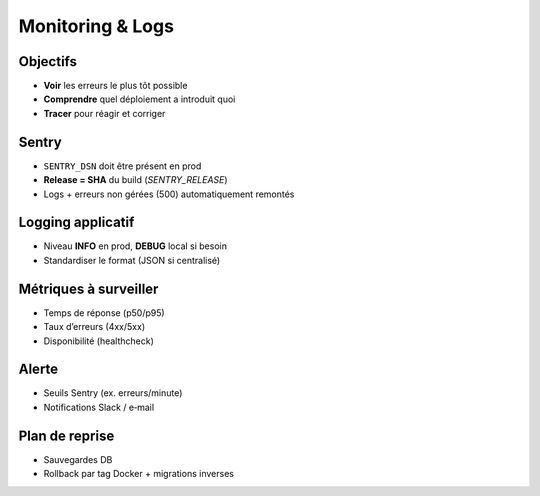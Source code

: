 Monitoring & Logs
=================

Objectifs
---------

- **Voir** les erreurs le plus tôt possible
- **Comprendre** quel déploiement a introduit quoi
- **Tracer** pour réagir et corriger

Sentry
------

- ``SENTRY_DSN`` doit être présent en prod
- **Release = SHA** du build (`SENTRY_RELEASE`)
- Logs + erreurs non gérées (500) automatiquement remontés

Logging applicatif
------------------

- Niveau **INFO** en prod, **DEBUG** local si besoin
- Standardiser le format (JSON si centralisé)

Métriques à surveiller
----------------------

- Temps de réponse (p50/p95)
- Taux d’erreurs (4xx/5xx)
- Disponibilité (healthcheck)

Alerte
------

- Seuils Sentry (ex. erreurs/minute)
- Notifications Slack / e‑mail

Plan de reprise
---------------

- Sauvegardes DB
- Rollback par tag Docker + migrations inverses
